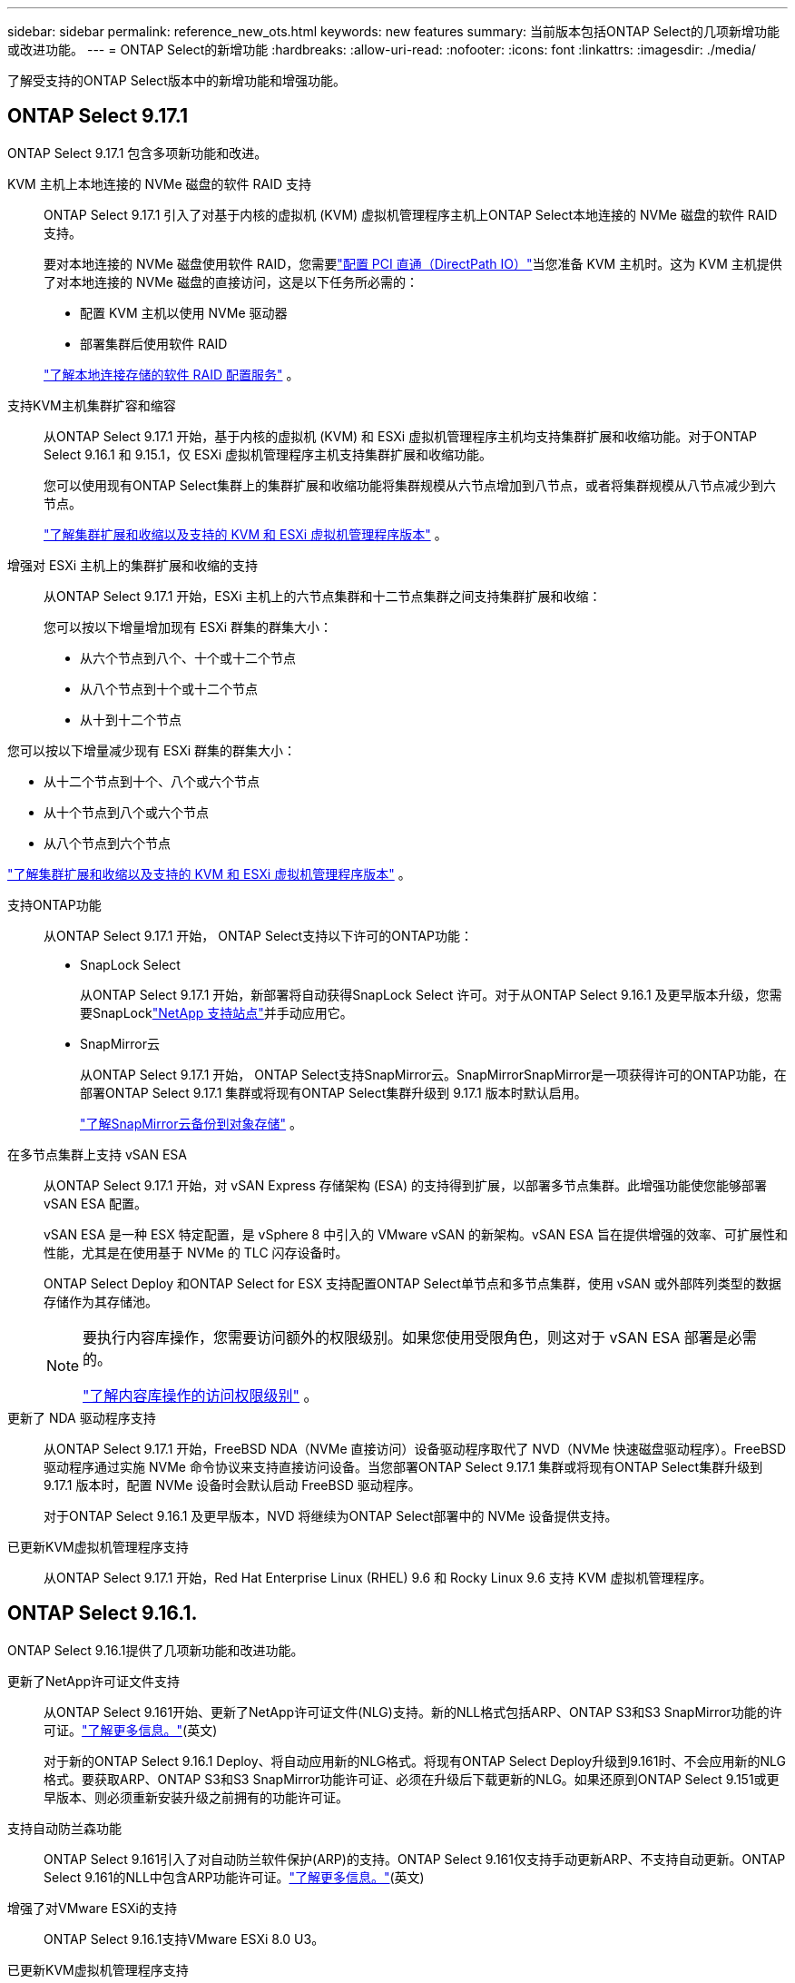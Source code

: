 ---
sidebar: sidebar 
permalink: reference_new_ots.html 
keywords: new features 
// summary: The current release includes several new features and improvements specific to ONTAP Select. 
summary: 当前版本包括ONTAP Select的几项新增功能或改进功能。 
---
= ONTAP Select的新增功能
:hardbreaks:
:allow-uri-read: 
:nofooter: 
:icons: font
:linkattrs: 
:imagesdir: ./media/


[role="lead"]
了解受支持的ONTAP Select版本中的新增功能和增强功能。



== ONTAP Select 9.17.1

ONTAP Select 9.17.1 包含多项新功能和改进。

KVM 主机上本地连接的 NVMe 磁盘的软件 RAID 支持:: ONTAP Select 9.17.1 引入了对基于内核的虚拟机 (KVM) 虚拟机管理程序主机上ONTAP Select本地连接的 NVMe 磁盘的软件 RAID 支持。
+
--
要对本地连接的 NVMe 磁盘使用软件 RAID，您需要link:kvm-host-configuration-and-preparation-checklist.html["配置 PCI 直通（DirectPath IO）"]当您准备 KVM 主机时。这为 KVM 主机提供了对本地连接的 NVMe 磁盘的直接访问，这是以下任务所必需的：

* 配置 KVM 主机以使用 NVMe 驱动器
* 部署集群后使用软件 RAID


link:concept_stor_swraid_local.html["了解本地连接存储的软件 RAID 配置服务"] 。

--
支持KVM主机集群扩容和缩容:: 从ONTAP Select 9.17.1 开始，基于内核的虚拟机 (KVM) 和 ESXi 虚拟机管理程序主机均支持集群扩展和收缩功能。对于ONTAP Select 9.16.1 和 9.15.1，仅 ESXi 虚拟机管理程序主机支持集群扩展和收缩功能。
+
--
您可以使用现有ONTAP Select集群上的集群扩展和收缩功能将集群规模从六节点增加到八节点，或者将集群规模从八节点减少到六节点。

link:task_cluster_expansion_contraction.html["了解集群扩展和收缩以及支持的 KVM 和 ESXi 虚拟机管理程序版本"] 。

--
增强对 ESXi 主机上的集群扩展和收缩的支持:: 从ONTAP Select 9.17.1 开始，ESXi 主机上的六节点集群和十二节点集群之间支持集群扩展和收缩：
+
--
--
您可以按以下增量增加现有 ESXi 群集的群集大小：

* 从六个节点到八个、十个或十二个节点
* 从八个节点到十个或十二个节点
* 从十到十二个节点


您可以按以下增量减少现有 ESXi 群集的群集大小：

* 从十二个节点到十个、八个或六个节点
* 从十个节点到八个或六个节点
* 从八个节点到六个节点


--
link:task_cluster_expansion_contraction.html["了解集群扩展和收缩以及支持的 KVM 和 ESXi 虚拟机管理程序版本"] 。

--
支持ONTAP功能:: 从ONTAP Select 9.17.1 开始， ONTAP Select支持以下许可的ONTAP功能：
+
--
* SnapLock Select
+
从ONTAP Select 9.17.1 开始，新部署将自动获得SnapLock Select 许可。对于从ONTAP Select 9.16.1 及更早版本升级，您需要SnapLocklink:https://mysupport.netapp.com/site/["NetApp 支持站点"^]并手动应用它。

* SnapMirror云
+
从ONTAP Select 9.17.1 开始， ONTAP Select支持SnapMirror云。SnapMirrorSnapMirror是一项获得许可的ONTAP功能，在部署ONTAP Select 9.17.1 集群或将现有ONTAP Select集群升级到 9.17.1 版本时默认启用。

+
https://docs.netapp.com/us-en/ontap/concepts/snapmirror-cloud-backups-object-store-concept.html["了解SnapMirror云备份到对象存储"^] 。



--
在多节点集群上支持 vSAN ESA:: 从ONTAP Select 9.17.1 开始，对 vSAN Express 存储架构 (ESA) 的支持得到扩展，以部署多节点集群。此增强功能使您能够部署 vSAN ESA 配置。
+
--
vSAN ESA 是一种 ESX 特定配置，是 vSphere 8 中引入的 VMware vSAN 的新架构。vSAN ESA 旨在提供增强的效率、可扩展性和性能，尤其是在使用基于 NVMe 的 TLC 闪存设备时。

ONTAP Select Deploy 和ONTAP Select for ESX 支持配置ONTAP Select单节点和多节点集群，使用 vSAN 或外部阵列类型的数据存储作为其存储池。

[NOTE]
====
要执行内容库操作，您需要访问额外的权限级别。如果您使用受限角色，则这对于 vSAN ESA 部署是必需的。

link:https://docs.netapp.com/us-en/ontap-select/reference_plan_dep_vmware.html["了解内容库操作的访问权限级别"^] 。

====
--
更新了 NDA 驱动程序支持:: 从ONTAP Select 9.17.1 开始，FreeBSD NDA（NVMe 直接访问）设备驱动程序取代了 NVD（NVMe 快速磁盘驱动程序）。FreeBSD驱动程序通过实施 NVMe 命令协议来支持直接访问设备。当您部署ONTAP Select 9.17.1 集群或将现有ONTAP Select集群升级到 9.17.1 版本时，配置 NVMe 设备时会默认启动 FreeBSD 驱动程序。
+
--
对于ONTAP Select 9.16.1 及更早版本，NVD 将继续为ONTAP Select部署中的 NVMe 设备提供支持。

--
已更新KVM虚拟机管理程序支持:: 从ONTAP Select 9.17.1 开始，Red Hat Enterprise Linux (RHEL) 9.6 和 Rocky Linux 9.6 支持 KVM 虚拟机管理程序。




== ONTAP Select 9.16.1.

ONTAP Select 9.16.1提供了几项新功能和改进功能。

更新了NetApp许可证文件支持:: 从ONTAP Select 9.161开始、更新了NetApp许可证文件(NLG)支持。新的NLL格式包括ARP、ONTAP S3和S3 SnapMirror功能的许可证。link:reference_lic_ontap_features.html#ontap-features-automatically-enabled-by-default["了解更多信息。"](英文)
+
--
对于新的ONTAP Select 9.16.1 Deploy、将自动应用新的NLG格式。将现有ONTAP Select Deploy升级到9.161时、不会应用新的NLG格式。要获取ARP、ONTAP S3和S3 SnapMirror功能许可证、必须在升级后下载更新的NLG。如果还原到ONTAP Select 9.151或更早版本、则必须重新安装升级之前拥有的功能许可证。

--
支持自动防兰森功能:: ONTAP Select 9.161引入了对自动防兰软件保护(ARP)的支持。ONTAP Select 9.161仅支持手动更新ARP、不支持自动更新。ONTAP Select 9.161的NLL中包含ARP功能许可证。link:reference_lic_ontap_features.html#ontap-features-automatically-enabled-by-default["了解更多信息。"](英文)
增强了对VMware ESXi的支持:: ONTAP Select 9.16.1支持VMware ESXi 8.0 U3。
已更新KVM虚拟机管理程序支持:: 从ONTAP Select 9.16.1 开始，RHEL 9.5 和 Rocky Linux 9.5 支持 KVM 虚拟机管理程序。




== ONTAP Select 9.15.1.

ONTAP Select 9.15.1提供了几项新功能和改进功能。

已更新KVM虚拟机管理程序支持:: 从ONTAP Select 9.15.1开始、RHEL 9.4和洛基Linux 9.4支持基于内核的虚拟机(Kerner-Based Virtual Machine、KVM)虚拟机管理程序。
支持集群扩展和缩减:: 从ONTAP Select 9.15.1开始、支持集群扩展和缩减。
+
--
* 将集群从六节点扩展为八节点集群
+
您可以通过集群扩展功能将集群大小从六节点集群增加到八节点集群。目前不支持将集群从一节点、双节点或四节点集群扩展为六节点或八节点集群。link:task_cluster_expansion_contraction.html#expand-the-cluster["了解更多信息。"](英文)

* 将八节点集群缩减为六节点集群
+
您可以通过集群缩减功能将集群大小从八节点集群减小为六节点集群。目前不支持将集群从六节点或八节点集群缩写为一节点、两节点或四节点集群。link:task_cluster_expansion_contraction.html#contract-the-cluster["了解更多信息。"](英文)



--



NOTE: 对集群扩展和缩减的支持仅限于ESX集群。



== ONTAP Select 9.14.1

ONTAP Select 9.14.1提供了几项新功能和改进功能。

支持KVM虚拟机管理程序:: 从ONTAP Select 9.14.1开始、已恢复对KVM虚拟机管理程序的支持。以前、ONTAP Select 9.10.1不再支持在KVM虚拟机管理程序上部署新集群、而ONTAP Select 9.11.1不再支持管理现有KVM集群和主机(脱机或删除除外)。
不再支持部署VMware vCenter插件:: 从ONTAP Select 9.14.1开始、不再支持Deploy VMware vCenter插件。
更新了ONTAP Select Deploy支持:: 如果您运行的ONTAP Select Deploy 9.14.1版本低于9.14.1P2、则应尽快升级到ONTAP Select Deploy 9.14.1P2。有关详细信息，请参见 link:https://library.netapp.com/ecm/ecm_download_file/ECMLP2886733["ONTAP Select 9.14.1发行说明"^]。
增强了对VMware ESXi的支持:: ONTAP Select 9.14.1支持VMware ESXi 8.0 U2。




== ONTAP Select 9.13.1.

ONTAP Select 9.13.1提供了几项新功能和改进功能。

支持基于TCP的NVMe:: 升级到ONTAP Select 9.13.1时、您必须具有新许可证才能支持基于TCP的NVMe。首次从9.131版部署ONTAP Select时、系统会自动包含此许可证。
已更新VMware ESXi支持:: 从ESXi .13.1开始、ONTAP 9 8.0.1 GA (内部版本20513097)在硬件版本4及更高版本中受支持。
更新了ONTAP Select Deploy支持:: 自2024年4月起、ONTAP Select Deploy 9.13.1不再适用于NetApp 支持站点。如果您运行的是ONTAP Select Deploy 9.13.1,则应尽快升级到ONTAP Select Deploy 9.14.1P2。有关详细信息，请参见 link:https://library.netapp.com/ecm/ecm_download_file/ECMLP2886733["ONTAP Select 9.14.1发行说明"^]。




== ONTAP Select 9.12.1

ONTAP Select 9.12.1从当前版本的核心ONTAP 产品中的大多数新开发中受益。它不包括ONTAP Select 特有的任何新功能或改进。

自2024年4月起、ONTAP Select Deploy 9.12.1不再适用于NetApp 支持站点。如果您运行的是ONTAP Select Deploy 9.12.1、则应尽快升级到ONTAP Select Deploy 9.14.1P2。有关详细信息，请参见 link:https://library.netapp.com/ecm/ecm_download_file/ECMLP2886733["ONTAP Select 9.14.1发行说明"^]。



== ONTAP Select 9.11.1

ONTAP Select 9.11.1包括多项新功能和改进功能。

增强了对VMware ESXi的支持:: ONTAP Select 9.11.1支持VMware ESXi 7.0 U3C。
支持 VMware NSX-T:: ONTAP Select 9.10.1及更高版本已通过VMware NSX-T 3.1.2的认证。将NSX-T与使用OVA文件和ONTAP Select Deploy管理实用程序部署的ONTAP Select 单节点集群结合使用时、不存在任何功能问题或缺陷。但是、在将NSX-T与ONTAP Select 多节点集群结合使用时、您应注意ONTAP Select 9.11.1的以下限制：
+
--
* 网络连接检查程序
+
在基于 NSX-T 的网络上运行 Deploy CLI 提供的网络连接检查程序时，此检查程序将失败。



--
不再支持 KVM 虚拟机管理程序::
+
--
* 从ONTAP Select 9.10.1开始、您无法再在KVM虚拟机管理程序上部署新集群。
* 从ONTAP Select 9.11.1开始、除了脱机和删除功能之外、现有KVM集群和主机不再具有所有易管理性功能。
+
NetApp强烈建议客户计划并执行从适用于KVM的ONTAP Select 到任何其他ONTAP 平台的完整数据迁移、包括适用于ESXi的ONTAP Select。有关详细信息，请参见 https://mysupport.netapp.com/info/communications/ECMLP2877451.html["EOA通知"^]



--




== ONTAP Select 9.10.1

ONTAP Select 9.10.1包括多项新功能和改进功能。

支持 VMware NSX-T:: ONTAP Select 9.10.1 已通过 VMware NSX-T 3.1.2 的认证。将NSX-T与使用OVA文件和ONTAP Select Deploy管理实用程序部署的ONTAP Select 单节点集群结合使用时、不存在任何功能问题或缺陷。但是，在将 NSX-T 与 ONTAP Select 多节点集群结合使用时，应注意以下要求和限制：
+
--
* 集群 MTU
+
在部署集群之前，您必须手动将集群 MTU 大小调整为 8800 ，以考虑额外的开销。VMware 准则允许在使用 NSX-T 时使用 200 字节的缓冲区

* 网络 4x10 Gb 配置
+
对于在配置有四个 NIC 的 VMware ESXi 主机上部署 ONTAP Select 的情况， Deploy 实用程序将提示您遵循最佳实践，即在两个不同的端口组之间拆分内部流量，并在两个不同的端口组之间拆分外部流量。但是，在使用覆盖网络时，此配置不起作用，您应忽略此建议。在这种情况下，您只能使用一个内部端口组和一个外部端口组。

* 网络连接检查程序
+
在基于 NSX-T 的网络上运行 Deploy CLI 提供的网络连接检查程序时，此检查程序将失败。



--
不再支持 KVM 虚拟机管理程序:: 从 ONTAP Select 9.10.1 开始，您无法再在 KVM 虚拟机管理程序上部署新集群。但是，如果您将集群从先前版本升级到 9.10.1 ，则仍可使用 Deploy 实用程序管理集群。




== ONTAP Select 9.9.1

ONTAP Select 9.9.1包括多项新功能和改进功能。

处理器系列支持:: 从ONTAP Select 9.9.1开始、ONTAP Select仅支持Intel Xeon桑迪桥或更高版本的CPU型号。
已更新VMware ESXi支持:: ONTAP Select 9.1.1增强了对VMware ESXi的支持。现在支持以下版本：
+
--
* ESXi 7.0 U2
* ESXi 7.0 U1


--




== ONTAP Select 9.8

ONTAP Select 9.8提供了几项新增功能和变更功能。

高速接口:: 此高速接口功能可同时为25G (25GbE)和40G (40GbE)提供一个选项、从而增强了网络连接。要在使用这些较高速度时获得最佳性能、您应遵循ONTAP Select 文档中所述的端口映射配置最佳实践。
已更新VMware ESXi支持:: ONTAP Select 9.8中有关VMware ESXi支持的两项更改。
+
--
* 支持ESXi 7.0 (GA内部版本15843807及更高版本)
* 不再支持ESXi 6.0


--

